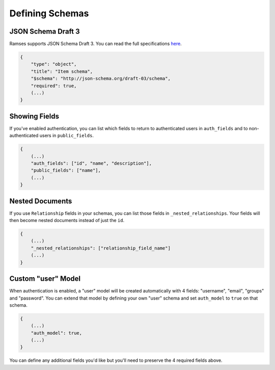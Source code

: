 Defining Schemas
================

JSON Schema Draft 3
-------------------

Ramses supports JSON Schema Draft 3. You can read the full specifications `here <http://tools.ietf.org/html/draft-zyp-json-schema-03>`_.

.. code-block:: json

    {
        "type": "object",
        "title": "Item schema",
        "$schema": "http://json-schema.org/draft-03/schema",
        "required": true,
        (...)
    }

Showing Fields
--------------

If you've enabled authentication, you can list which fields to return to authenticated users in ``auth_fields`` and to non-authenticated users in ``public_fields``.

.. code-block:: json

    {
        (...)
        "auth_fields": ["id", "name", "description"],
        "public_fields": ["name"],
        (...)
    }

Nested Documents
----------------

If you use ``Relationship`` fields in your schemas, you can list those fields in ``_nested_relationships``. Your fields will then become nested documents instead of just the ``id``.

.. code-block:: json

    {
        (...)
        "_nested_relationships": ["relationship_field_name"]
        (...)
    }

Custom "user" Model
-------------------

When authentication is enabled, a "user" model will be created automatically with 4 fields: "username", "email", "groups" and "password". You can extend that model by defining your own "user" schema and set ``auth_model`` to ``true`` on that schema.

.. code-block:: json

    {
        (...)
        "auth_model": true,
        (...)
    }

You can define any additional fields you'd like but you'll need to preserve the 4 required fields above.
